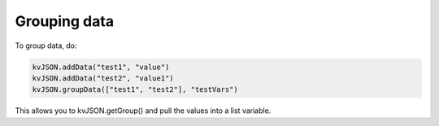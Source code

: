 #############
Grouping data
#############

To group data, do:

.. code:: py

    kvJSON.addData("test1", "value")
    kvJSON.addData("test2", "value1")
    kvJSON.groupData(["test1", "test2"], "testVars")

This allows you to kvJSON.getGroup() and pull the values into a list variable.
